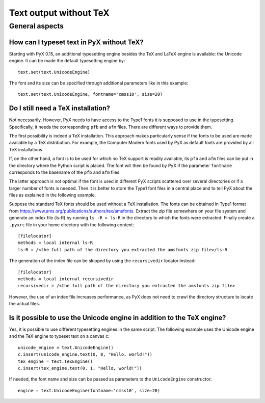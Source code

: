 .. _text_without_tex:

=======================
Text output without TeX
=======================

General aspects
===============


.. _unicode_engine:

How can I typeset text in PyX without TeX?
------------------------------------------

Starting with PyX 0.15, an additional typesetting engine besides the TeX and
LaTeX engine is available: the Unicode engine. It can be made the default
typesetting engine by::

    text.set(text.UnicodeEngine)

The font and its size can be specified through additional parameters like in
this example::

    text.set(text.UnicodeEngine, fontname='cmss10', size=20)


.. _font_configuration_for_the_unicode_engine:

Do I still need a TeX installation?
-----------------------------------

Not necessarily. However, PyX needs to have access to the Type1 fonts it is
supposed to use in the typesetting. Specifically, it needs the corresponding
``pfb`` and ``afm`` files. There are different ways to provide them.

The first possibility is indeed a TeX installation. This approach makes
particularly sense if the fonts to be used are made available by a TeX
distribution. For example, the Computer Modern fonts used by PyX as default
fonts are provided by all TeX installations.

If, on the other hand, a font is to be used for which no TeX support is readily
available, its ``pfb`` and ``afm`` files can be put in the directory where
the Python script is placed. The font will then be found by PyX if the parameter
``fontname`` corresponds to the basename of the ``pfb`` and ``afm`` files.

The latter approach is not optimal if the font is used in different PyX scripts
scattered over several directories or if a larger number of fonts is needed.
Then it is better to store the Type1 font files in a central place and to tell
PyX about the files as explained in the following example.

Suppose the standard TeX fonts should be used without a TeX installation. The
fonts can be obtained in Type1 format from
`https://www.ams.org/publications/authors/tex/amsfonts <https://www.ams.org/publications/authors/tex/amsfonts>`_.
Extract the zip file somewhere on your file system and generate an index file
(ls-R) by running ``ls -R > ls-R`` in the directory to which the fonts were
extracted. Finally create a ``.pyxrc`` file in your home directory with the
following content::

    [filelocator]
    methods = local internal ls-R
    ls-R = /<the full path of the directory you extracted the amsfonts zip file>/ls-R

The generation of the index file can be skipped by using the ``recursivedir``
locator instead::

    [filelocator]
    methods = local internal recursivedir
    recursivedir = /<the full path of the directory you extracted the amsfonts zip file>

However, the use of an index file increases performance, as PyX does not need to crawl the
directory structure to locate the actual files.


.. _tex_and_unicode:

Is it possible to use the Unicode engine in addition to the TeX engine?
-----------------------------------------------------------------------

Yes, it is possible to use different typesetting engines in the same script.
The following example uses the Unicode engine and the TeX engine to typeset
text on a canvas ``c``::

    unicode_engine = text.UnicodeEngine()
    c.insert(unicode_engine.text(0, 0, "Hello, world!"))
    tex_engine = text.TexEngine()
    c.insert(tex_engine.text(0, 1, "Hello, world!"))

If needed, the font name and size can be passed as parameters to the
``UnicodeEngine`` constructor::

    engine = text.UnicodeEngine(fontname='cmss10', size=20)
